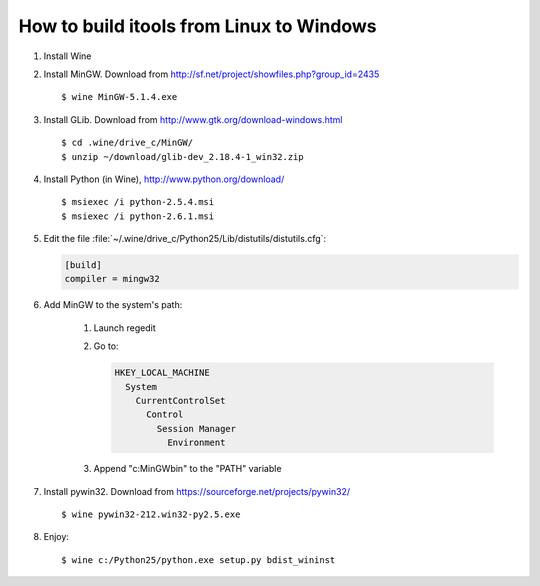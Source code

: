 How to build itools from Linux to Windows
#########################################

.. highlight:: sh

#. Install Wine
#. Install MinGW. Download from
   http://sf.net/project/showfiles.php?group_id=2435
   ::

      $ wine MinGW-5.1.4.exe

#. Install GLib. Download from http://www.gtk.org/download-windows.html
   ::

      $ cd .wine/drive_c/MinGW/
      $ unzip ~/download/glib-dev_2.18.4-1_win32.zip

#. Install Python (in Wine), http://www.python.org/download/
   ::

      $ msiexec /i python-2.5.4.msi
      $ msiexec /i python-2.6.1.msi

#. Edit the file :file:`~/.wine/drive_c/Python25/Lib/distutils/distutils.cfg`:

   .. code-block:: none

      [build]
      compiler = mingw32

#. Add MinGW to the system's path:

      1. Launch regedit

      2. Go to:

         .. code-block:: none

              HKEY_LOCAL_MACHINE
                System
                  CurrentControlSet
                    Control
                      Session Manager
                        Environment

      3. Append "c:\MinGW\bin" to the "PATH" variable

#. Install pywin32. Download from https://sourceforge.net/projects/pywin32/
   ::

      $ wine pywin32-212.win32-py2.5.exe

#. Enjoy::

      $ wine c:/Python25/python.exe setup.py bdist_wininst


